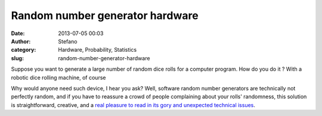 Random number generator hardware
################################
:date: 2013-07-05 00:03
:author: Stefano
:category: Hardware, Probability, Statistics
:slug: random-number-generator-hardware

Suppose you want to generate a large number of random dice rolls for a
computer program. How do you do it ? With a robotic dice rolling
machine, of course

Why would anyone need such device, I hear you ask? Well, software random
number generators are technically not perfectly random, and if you have
to reassure a crowd of people complaining about your rolls' randomness,
this solution is straightforward, creative, and a `real pleasure to read
in its gory and unexpected technical
issues <%20http://gamesbyemail.com/News/DiceOMatic>`_.
